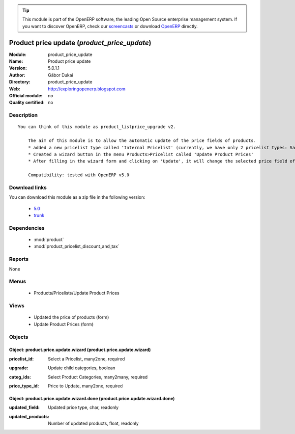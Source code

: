 
.. i18n: .. module:: product_price_update
.. i18n:     :synopsis: Product price update 
.. i18n:     :noindex:
.. i18n: .. 
..

.. module:: product_price_update
    :synopsis: Product price update 
    :noindex:
.. 

.. i18n: .. raw:: html
.. i18n: 
.. i18n:       <br />
.. i18n:     <link rel="stylesheet" href="../_static/hide_objects_in_sidebar.css" type="text/css" />
..

.. raw:: html

      <br />
    <link rel="stylesheet" href="../_static/hide_objects_in_sidebar.css" type="text/css" />

.. i18n: .. tip:: This module is part of the OpenERP software, the leading Open Source 
.. i18n:   enterprise management system. If you want to discover OpenERP, check our 
.. i18n:   `screencasts <http://openerp.tv>`_ or download 
.. i18n:   `OpenERP <http://openerp.com>`_ directly.
..

.. tip:: This module is part of the OpenERP software, the leading Open Source 
  enterprise management system. If you want to discover OpenERP, check our 
  `screencasts <http://openerp.tv>`_ or download 
  `OpenERP <http://openerp.com>`_ directly.

.. i18n: .. raw:: html
.. i18n: 
.. i18n:     <div class="js-kit-rating" title="" permalink="" standalone="yes" path="/product_price_update"></div>
.. i18n:     <script src="http://js-kit.com/ratings.js"></script>
..

.. raw:: html

    <div class="js-kit-rating" title="" permalink="" standalone="yes" path="/product_price_update"></div>
    <script src="http://js-kit.com/ratings.js"></script>

.. i18n: Product price update (*product_price_update*)
.. i18n: =============================================
.. i18n: :Module: product_price_update
.. i18n: :Name: Product price update
.. i18n: :Version: 5.0.1.1
.. i18n: :Author: Gábor Dukai
.. i18n: :Directory: product_price_update
.. i18n: :Web: http://exploringopenerp.blogspot.com
.. i18n: :Official module: no
.. i18n: :Quality certified: no
..

Product price update (*product_price_update*)
=============================================
:Module: product_price_update
:Name: Product price update
:Version: 5.0.1.1
:Author: Gábor Dukai
:Directory: product_price_update
:Web: http://exploringopenerp.blogspot.com
:Official module: no
:Quality certified: no

.. i18n: Description
.. i18n: -----------
..

Description
-----------

.. i18n: ::
.. i18n: 
.. i18n:   You can think of this module as product_listprice_upgrade v2.
.. i18n:   
.. i18n:       The aim of this module is to allow the automatic update of the price fields of products.
.. i18n:       * added a new pricelist type called 'Internal Pricelist' (currently, we have only 2 pricelist types: Sale and Purchase Pricelist)
.. i18n:       * Created a wizard button in the menu Products>Pricelist called 'Update Product Prices'
.. i18n:       * After filling in the wizard form and clicking on 'Update', it will change the selected price field of all products in the categories that we were selected in the wizard.
.. i18n:   
.. i18n:       Compatibility: tested with OpenERP v5.0
..

::

  You can think of this module as product_listprice_upgrade v2.
  
      The aim of this module is to allow the automatic update of the price fields of products.
      * added a new pricelist type called 'Internal Pricelist' (currently, we have only 2 pricelist types: Sale and Purchase Pricelist)
      * Created a wizard button in the menu Products>Pricelist called 'Update Product Prices'
      * After filling in the wizard form and clicking on 'Update', it will change the selected price field of all products in the categories that we were selected in the wizard.
  
      Compatibility: tested with OpenERP v5.0

.. i18n: Download links
.. i18n: --------------
..

Download links
--------------

.. i18n: You can download this module as a zip file in the following version:
..

You can download this module as a zip file in the following version:

.. i18n:   * `5.0 <http://www.openerp.com/download/modules/5.0/product_price_update.zip>`_
.. i18n:   * `trunk <http://www.openerp.com/download/modules/trunk/product_price_update.zip>`_
..

  * `5.0 <http://www.openerp.com/download/modules/5.0/product_price_update.zip>`_
  * `trunk <http://www.openerp.com/download/modules/trunk/product_price_update.zip>`_

.. i18n: Dependencies
.. i18n: ------------
..

Dependencies
------------

.. i18n:  * :mod:`product`
.. i18n:  * :mod:`product_pricelist_discount_and_tax`
..

 * :mod:`product`
 * :mod:`product_pricelist_discount_and_tax`

.. i18n: Reports
.. i18n: -------
..

Reports
-------

.. i18n: None
..

None

.. i18n: Menus
.. i18n: -------
..

Menus
-------

.. i18n:  * Products/Pricelists/Update Product Prices
..

 * Products/Pricelists/Update Product Prices

.. i18n: Views
.. i18n: -----
..

Views
-----

.. i18n:  * Updated the price of products (form)
.. i18n:  * Update Product Prices (form)
..

 * Updated the price of products (form)
 * Update Product Prices (form)

.. i18n: Objects
.. i18n: -------
..

Objects
-------

.. i18n: Object: product.price.update.wizard (product.price.update.wizard)
.. i18n: #################################################################
..

Object: product.price.update.wizard (product.price.update.wizard)
#################################################################

.. i18n: :pricelist_id: Select a Pricelist, many2one, required
..

:pricelist_id: Select a Pricelist, many2one, required

.. i18n: :upgrade: Update child categories, boolean
..

:upgrade: Update child categories, boolean

.. i18n: :categ_ids: Select Product Categories, many2many, required
..

:categ_ids: Select Product Categories, many2many, required

.. i18n: :price_type_id: Price to Update, many2one, required
..

:price_type_id: Price to Update, many2one, required

.. i18n: Object: product.price.update.wizard.done (product.price.update.wizard.done)
.. i18n: ###########################################################################
..

Object: product.price.update.wizard.done (product.price.update.wizard.done)
###########################################################################

.. i18n: :updated_field: Updated price type, char, readonly
..

:updated_field: Updated price type, char, readonly

.. i18n: :updated_products: Number of updated products, float, readonly
..

:updated_products: Number of updated products, float, readonly
